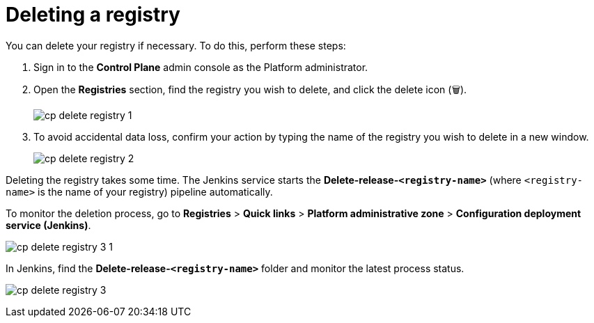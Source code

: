 :toc-title: On this page:
:toc: auto
:toclevels: 5
:experimental:
:sectnums:
:sectnumlevels: 5
:sectanchors:
:sectlinks:
:partnums:

//= Видалення реєстру
= Deleting a registry

//Ви можете видалити реєстр за необхідності. Це можна здійснити наступним чином:
You can delete your registry if necessary. To do this, perform these steps:

//. Увійдіть до адміністративної панелі *Control Plane* як адміністратор Платформи.
. Sign in to the *Control Plane* admin console as the Platform administrator.
//. Відкрийте розділ +++<b style="font-weight: 600">Реєстри</b>+++, знайдіть необхідний реєстр та натисніть іконку видалення `🗑`.
. Open the *Registries* section, find the registry you wish to delete, and click the delete icon (🗑).
+
image:registry-management/registry-delete/cp-delete-registry-1.png[]
//. Щоб уникнути випадкової втрати даних, у новому вікні введіть назву реєстру для підтвердження дії.
. To avoid accidental data loss, confirm your action by typing the name of the registry you wish to delete in a new window.
+
image:registry-management/registry-delete/cp-delete-registry-2.png[]

//Видалення реєстру займає певний час і виконується автоматично сервісом Jenkins. Сервіс запускає процес (пайплайн), що має назву *Delete-release-`<registry-name>`*, де `<registry-name>` -- назва реєстру.
Deleting the registry takes some time. The Jenkins service starts the *Delete-release-`<registry-name>`* (where `<registry-name>` is the name of your registry) pipeline automatically.

//Переглянути статус видалення можна, перейшовши до розділу +++<b style="font-weight: 600"> Реєстри > Швидкі посилання > Адміністративна зона Платформи > Сервіс розгортання конфігурації (Jenkins) </b>+++.
To monitor the deletion process, go to *Registries* > *Quick links* > *Platform administrative zone* > *Configuration deployment service (Jenkins)*.


image:registry-management/registry-delete/cp-delete-registry-3-1.png[]

//В інтерфейсі сервісу *Jenkins* знайдіть теку *Delete-release-`<registry-name>`* та слідкуйте за статусом останнього процесу.
In Jenkins, find the *Delete-release-`<registry-name>`* folder and monitor the latest process status.

image:registry-management/registry-delete/cp-delete-registry-3.png[]